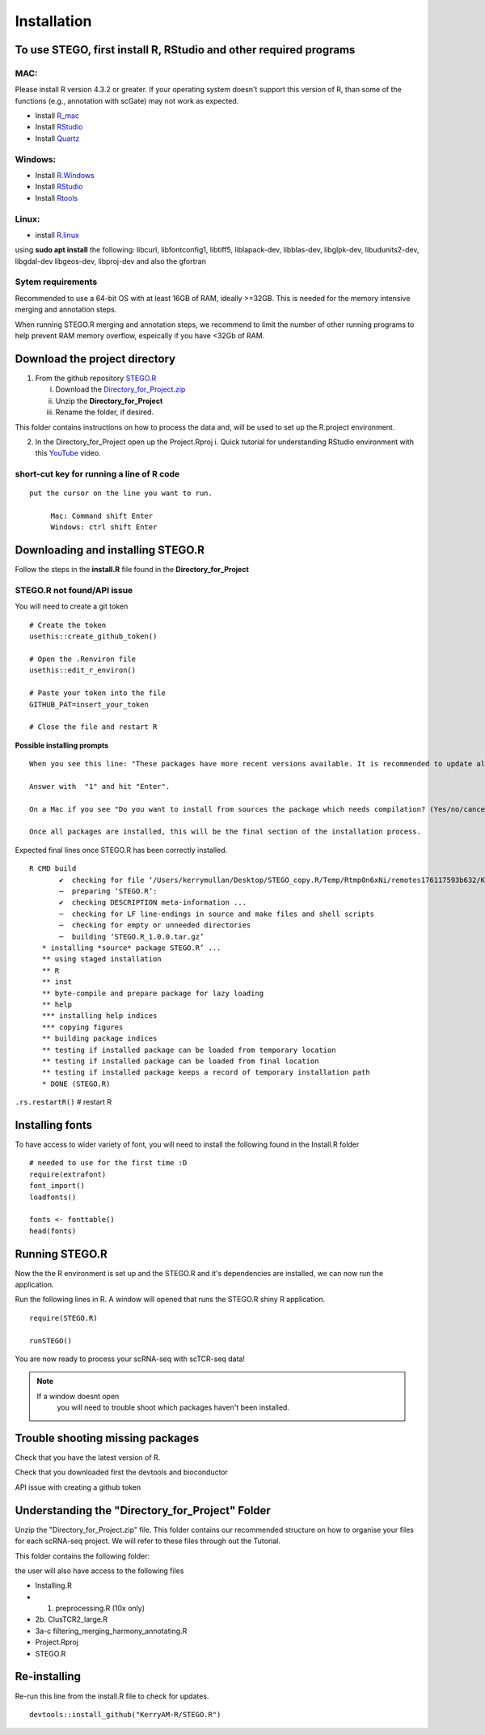Installation
============

To use STEGO, first install R, RStudio and other required programs
------------------------------------------------------------------


MAC:
^^^^

Please install R version 4.3.2 or greater. If your operating system doesn't support this version of R, than some of the functions (e.g., annotation with scGate) may not work as expected. 

* Install `R_mac <https://cran.r-project.org/bin/macosx/>`_ 
* Install `RStudio <https://posit.co/download/rstudio-desktop/>`_
* Install `Quartz <https://www.xquartz.org>`_

Windows:
^^^^^^^^

* Install `R.Windows <https://cran.r-project.org>`_
* Install `RStudio <https://posit.co/download/rstudio-desktop/>`_
* Install `Rtools <https://cran.r-project.org/bin/windows/Rtools/>`_

Linux:
^^^^^^

* install `R.linux <https://cran.r-project.org/bin/linux/ubuntu/fullREADME.html>`_

using **sudo apt install** the following:
libcurl, libfontconfig1, libtiff5, liblapack-dev, libblas-dev, libglpk-dev, libudunits2-dev, libgdal-dev libgeos-dev, libproj-dev
and also the gfortran


Sytem requirements
^^^^^^^^^^^^^^^^^^
Recommended to use a 64-bit OS with at least 16GB of RAM, ideally >=32GB. This is needed for the memory intensive merging and annotation steps. 

When running STEGO.R merging and annotation steps, we recommend to limit the number of other running programs to help prevent RAM memory overflow, espeically if you have <32Gb of RAM. 

**Download the project directory**
----------------------------------
1. From the github repository `STEGO.R <https://github.com/KerryAM-R/STEGO.R>`_ 

   i. Download the `Directory_for_Project.zip <https://raw.githubusercontent.com/KerryAM-R/STEGO.R/main/Directory_for_Project.zip>`_
   ii. Unzip the **Directory_for_Project** 
   iii. Rename the folder, if desired. 

This folder contains instructions on how to process the data and, will be used to set up the R.project environment.
  
2. In the Directory_for_Project open up the Project.Rproj 
   i. Quick tutorial for understanding RStudio environment with this `YouTube <https://www.youtube.com/watch?v=FIrsOBy5k58>`_ video.

short-cut key for running a line of R code
^^^^^^^^^^^^^^^^^^^^^^^^^^^^^^^^^^^^^^^^^^

::

   put the cursor on the line you want to run. 

        Mac: Command shift Enter
        Windows: ctrl shift Enter

Downloading and installing STEGO.R
----------------------------------

Follow the steps in the **install.R** file found in the **Directory_for_Project**

**STEGO.R not found/API issue**
^^^^^^^^^^^^^^^^^^^^^^^^^^^^^^^

You will need to create a git token

::

      # Create the token
      usethis::create_github_token()
       
      # Open the .Renviron file
      usethis::edit_r_environ()
       
      # Paste your token into the file
      GITHUB_PAT=insert_your_token
       
      # Close the file and restart R

**Possible installing prompts**

:: 

   When you see this line: "These packages have more recent versions available. It is recommended to update all of them. Which would you like to update?"
   
   Answer with  "1" and hit "Enter". 
   
   On a Mac if you see "Do you want to install from sources the package which needs compilation? (Yes/no/cancel)", answer with  "no" and hit "Enter". This same message will appear as an popup on Windows.
   
   Once all packages are installed, this will be the final section of the installation process. 

Expected final lines once STEGO.R has been correctly installed.

:: 

   R CMD build 
          ✔  checking for file ‘/Users/kerrymullan/Desktop/STEGO_copy.R/Temp/Rtmp0n6xNi/remotes176117593b632/KerryAM-R-STEGO.R-df4640eae1a05f44f3c91ca527215f4af56894ff/DESCRIPTION’ ...
          ─  preparing ‘STEGO.R’:
          ✔  checking DESCRIPTION meta-information ...
          ─  checking for LF line-endings in source and make files and shell scripts
          ─  checking for empty or unneeded directories
          ─  building ‘STEGO.R_1.0.0.tar.gz’
      * installing *source* package STEGO.R’ ...
      ** using staged installation
      ** R
      ** inst
      ** byte-compile and prepare package for lazy loading
      ** help
      *** installing help indices
      *** copying figures
      ** building package indices
      ** testing if installed package can be loaded from temporary location
      ** testing if installed package can be loaded from final location
      ** testing if installed package keeps a record of temporary installation path
      * DONE (STEGO.R)

``.rs.restartR()`` # restart R

Installing fonts
----------------

To have access to wider variety of font, you will need to install the following found in the Install.R folder

::

   # needed to use for the first time :D
   require(extrafont)
   font_import()
   loadfonts()
   
   fonts <- fonttable()
   head(fonts)

Running STEGO.R
---------------
Now the the R environment is set up and the STEGO.R and it's dependencies are installed, we can now run the application.

Run the following lines in R. A window will opened that runs the STEGO.R shiny R application. 

::

   require(STEGO.R)

   runSTEGO()


You are now ready to process your scRNA-seq with scTCR-seq data!

.. note:: 
   If a window doesnt open
      you will need to trouble shoot which packages haven't been installed.


Trouble shooting missing packages
---------------------------------
      
Check that you have the latest version of R. 

Check that you downloaded first the devtools and bioconductor

API issue with creating a github token


Understanding the "Directory_for_Project" Folder
------------------------------------------------
Unzip the "Directory_for_Project.zip" file. This folder contains our recommended structure on how to organise your files for each scRNA-seq project. We will refer to these files through out the Tutorial.

This folder contains the following folder:

.. image:: img/0_Directory_for_project.png
  :width: 600
  :alt: Alternative text


the user will also have access to the following files 

- Installing.R
- 1. preprocessing.R (10x only)
- 2b. ClusTCR2_large.R 
- 3a-c filtering_merging_harmony_annotating.R
- Project.Rproj
- STEGO.R 

Re-installing
-------------

Re-run this line from the install.R file to check for updates. 

::

   devtools::install_github("KerryAM-R/STEGO.R")

